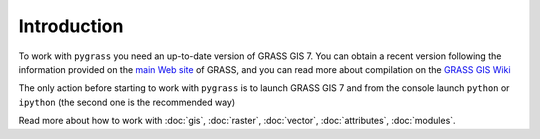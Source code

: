 Introduction
=============

To work with ``pygrass`` you need an up-to-date version of GRASS GIS 7.
You can obtain a recent version following the information provided on the
`main Web site <http://grass.osgeo.org/download/software/>`_
of GRASS, and you can read more about compilation on the 
`GRASS GIS Wiki <http://grasswiki.osgeo.org/wiki/Compile_and_Install>`_

The only action before starting to work with ``pygrass`` is to launch 
GRASS GIS 7 and from the console launch ``python`` or ``ipython`` 
(the second one is the recommended way)

Read more about how to work with :doc:`gis`, :doc:`raster`, :doc:`vector`, :doc:`attributes`, :doc:`modules`.

